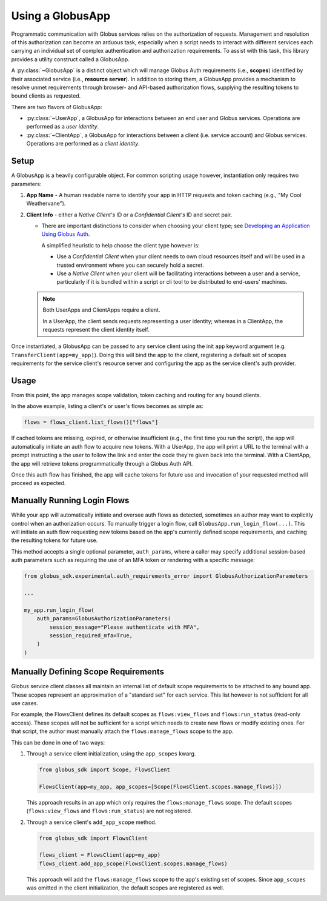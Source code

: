 
.. _using_globus_app:

.. py:currentmodule:: globus_sdk.experimental.globus_app

Using a GlobusApp
=================

Programmatic communication with Globus services relies on the authorization of requests.
Management and resolution of this authorization can become an arduous task, especially
when a script needs to interact with different services each carrying an individual set
of complex authentication and authorization requirements. To assist with this task, this
library provides a utility construct called a GlobusApp.

A :py:class:`~GlobusApp` is a distinct object which will manage Globus Auth requirements
(i.e., **scopes**) identified by their associated service (i.e., **resource server**).
In addition to storing them, a GlobusApp provides a mechanism to resolve unmet
requirements through browser- and API-based authorization flows, supplying the resulting
tokens to bound clients as requested.

There are two flavors of GlobusApp:

*   :py:class:`~UserApp`, a GlobusApp for interactions between an end user and Globus
    services. Operations are performed as a *user identity*.

*   :py:class:`~ClientApp`, a GlobusApp for interactions between a client
    (i.e. service account) and Globus services. Operations are performed as a
    *client identity*.

Setup
-----

A GlobusApp is a heavily configurable object. For common scripting usage however,
instantiation only requires two parameters:

#.  **App Name** - A human readable name to identify your app in HTTP requests and token
    caching (e.g., "My Cool Weathervane").

#.  **Client Info** - either a *Native Client's* ID or a *Confidential Client's* ID and
    secret pair.

    *   There are important distinctions to consider when choosing your client type; see
        `Developing an Application Using Globus Auth <https://docs.globus.org/api/auth/developer-guide/#developing-apps>`_.

        A simplified heuristic to help choose the client type however is:

        *   Use a *Confidential Client* when your client needs to own cloud resources
            itself and will be used in a trusted environment where you can securely
            hold a secret.

        *   Use a *Native Client* when your client will be facilitating interactions
            between a user and a service, particularly if it is bundled within a
            script or cli tool to be distributed to end-users' machines.


    ..  Note::

        Both UserApps and ClientApps require a client.

        In a UserApp, the client sends requests representing a user identity; whereas in
        a ClientApp, the requests represent the client identity itself.


Once instantiated, a GlobusApp can be passed to any service client using the init
``app`` keyword argument (e.g. ``TransferClient(app=my_app)``). Doing this will bind the
app to the client, registering a default set of scopes requirements for the service
client's resource server and configuring the app as the service client's auth provider.


..  tab-set::

    ..  tab-item:: UserApp

        Construct a UserApp then bind it to a Transfer client and a Flows client.

        ..  Note::

            ``UserApp.__init__(...)`` currently only supports Native clients.
            Confidential client support is forthcoming.

        ..  code-block:: python

            import globus_sdk
            from globus_sdk.experimental.globus_app import UserApp

            CLIENT_ID = "..."
            my_app = UserApp("my-user-app", client_id=CLIENT_ID)

            transfer_client = globus_sdk.TransferClient(app=my_app)
            flows_client = globus_sdk.FlowsClient(app=my_app)


    .. tab-item:: ClientApp

        Construct a ClientApp, then bind it to a Transfer client and a Flows client.

        ..  Note::

            ``ClientApp.__init__(...)`` requires the `client_secret` keyword argument.
            Native clients, which lack secrets, are not allowed.

        ..  code-block:: python

            import globus_sdk
            from globus_sdk.experimental.globus_app import ClientApp

            CLIENT_ID = "..."
            CLIENT_SECRET = "..."
            my_app = ClientApp("my-client-app", client_id=CLIENT_ID, client_secret=CLIENT_SECRET)

            transfer_client = globus_sdk.TransferClient(app=my_app)
            flows_client = globus_sdk.FlowsClient(app=my_app)


Usage
-----

From this point, the app manages scope validation, token caching and routing for any
bound clients.

In the above example, listing a client's or user's flows becomes as simple as:

..  code-block:: python

    flows = flows_client.list_flows()["flows"]

If cached tokens are missing, expired, or otherwise insufficient (e.g., the first time
you run the script), the app will automatically initiate an auth flow to acquire new
tokens. With a UserApp, the app will print a URL to the terminal with a prompt
instructing a the user to follow the link and enter the code they're given back into the
terminal. With a ClientApp, the app will retrieve tokens programmatically through a
Globus Auth API.

Once this auth flow has finished, the app will cache tokens for future use and
invocation of your requested method will proceed as expected.


Manually Running Login Flows
----------------------------

While your app will automatically initiate and oversee auth flows as detected, sometimes
an author may want to explicitly control when an authorization occurs. To manually
trigger a login flow, call ``GlobusApp.run_login_flow(...)``. This will initiate an auth
flow requesting new tokens based on the app's currently defined scope requirements, and
caching the resulting tokens for future use.

This method accepts a single optional parameter, ``auth_params``, where a caller
may specify additional session-based auth parameters such as requiring the use of an
MFA token or rendering with a specific message:


..  code-block:: python

    from globus_sdk.experimental.auth_requirements_error import GlobusAuthorizationParameters

    ...

    my_app.run_login_flow(
        auth_params=GlobusAuthorizationParameters(
            session_message="Please authenticate with MFA",
            session_required_mfa=True,
        )
    )


Manually Defining Scope Requirements
------------------------------------

Globus service client classes all maintain an internal list of default scope
requirements to be attached to any bound app. These scopes represent an approximation of
a "standard set" for each service. This list however is not sufficient for all use
cases.

For example, the FlowsClient defines its default scopes as ``flows:view_flows`` and
``flows:run_status`` (read-only access). These scopes will not be sufficient for a
script which needs to create new flows or modify existing ones. For that script, the
author must manually attach the ``flows:manage_flows`` scope to the app.

This can be done in one of two ways:

#.  Through a service client initialization, using the ``app_scopes`` kwarg.

    ..  code-block:: python

        from globus_sdk import Scope, FlowsClient

        FlowsClient(app=my_app, app_scopes=[Scope(FlowsClient.scopes.manage_flows)])

    This approach results in an app which only requires the ``flows:manage_flows``
    scope. The default scopes (``flows:view_flows`` and ``flows:run_status``) are not
    registered.

#.  Through a service client's ``add_app_scope`` method.

    ..  code-block:: python

        from globus_sdk import FlowsClient

        flows_client = FlowsClient(app=my_app)
        flows_client.add_app_scope(FlowsClient.scopes.manage_flows)

    This approach will add the ``flows:manage_flows`` scope to the app's existing set of
    scopes. Since ``app_scopes`` was omitted in the client initialization, the default
    scopes are registered as well.
